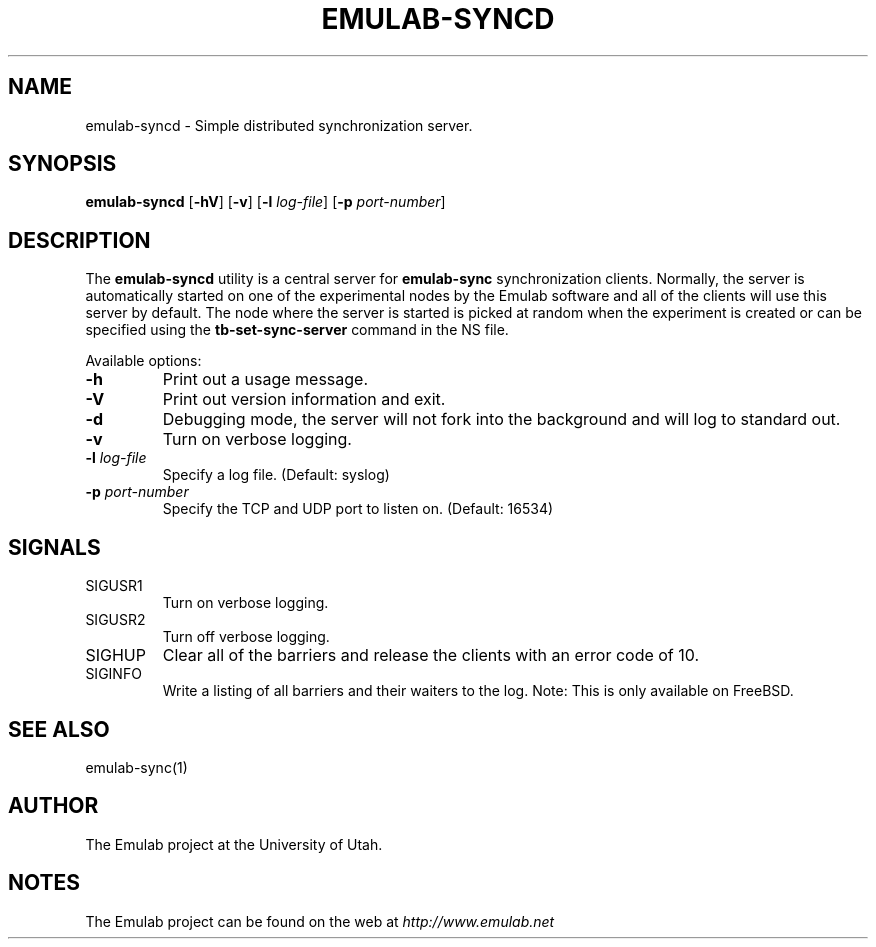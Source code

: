 .TH EMULAB-SYNCD 1 "April 5, 2004" "Emulab" "Emulab Commands Manual"
.OS
.SH NAME
emulab-syncd \- Simple distributed synchronization server.
.SH SYNOPSIS
.BI emulab-syncd
[\fB-hV\fR]
[\fB-v\fR]
[\fB-l \fIlog-file\fR]
[\fB-p \fIport-number\fR]
.SH DESCRIPTION
The
.B emulab-syncd
utility is a central server for
.B emulab-sync
synchronization clients.  Normally, the server is automatically started on one
of the experimental nodes by the Emulab software and all of the clients will
use this server by default.  The node where the server is started is picked at
random when the experiment is created or can be specified using the
.B tb-set-sync-server
command in the NS file.
.P
Available options:
.P
.TP
\fB-h
Print out a usage message.
.TP
\fB-V
Print out version information and exit.
.TP
\fB-d
Debugging mode, the server will not fork into the background and will log 
to standard out.
.TP
\fB-v
Turn on verbose logging.
.TP
\fB-l \fIlog-file
Specify a log file.  (Default: syslog)
.TP
\fB-p \fIport-number
Specify the TCP and UDP port to listen on.  (Default: 16534)
.SH SIGNALS
.TP
SIGUSR1
Turn on verbose logging.
.TP
SIGUSR2
Turn off verbose logging.
.TP
SIGHUP
Clear all of the barriers and release the clients with an error code of 10.
.TP
SIGINFO
Write a listing of all barriers and their waiters to the log.  Note:  This is
only available on FreeBSD.
.SH SEE ALSO
emulab-sync(1)
.SH AUTHOR
The Emulab project at the University of Utah.
.SH NOTES
The Emulab project can be found on the web at
.IR http://www.emulab.net
